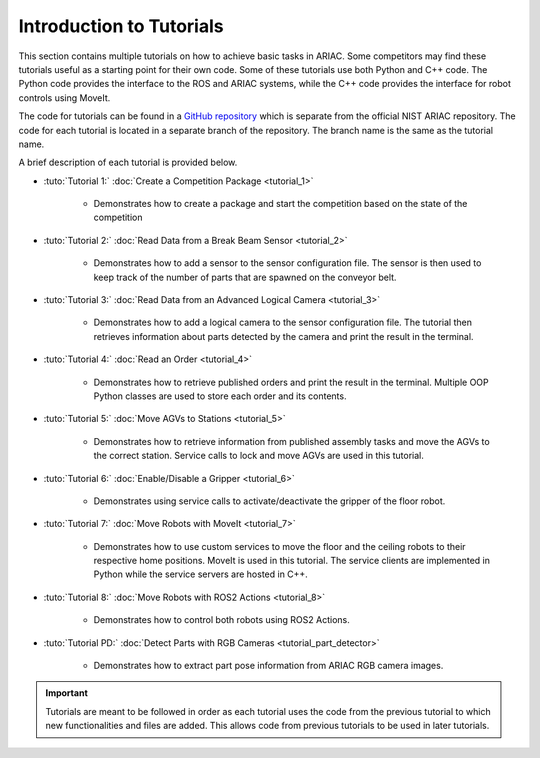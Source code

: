 .. _TUTORIALS:

=========================================================
Introduction to Tutorials
=========================================================

This section contains multiple tutorials on how to achieve basic tasks in ARIAC. Some competitors may find these tutorials useful as a starting point for their own code.
Some of these tutorials use both Python and C++ code. The Python code provides the interface to the ROS and ARIAC systems, while the C++ code provides the interface for robot controls using MoveIt.

The code for tutorials can be found in a `GitHub repository <https://github.com/jaybrecht/ariac_tutorials>`_ which is separate from the official NIST ARIAC repository. The code for each tutorial is located in a separate branch of the repository. The branch name is the same as the tutorial name.

A brief description of each tutorial is provided below.

- :tuto:`Tutorial 1:` :doc:`Create a Competition Package <tutorial_1>`
    
    - Demonstrates how to create a package and start the competition based on the state of the competition
- :tuto:`Tutorial 2:` :doc:`Read Data from a Break Beam Sensor <tutorial_2>`
    
    - Demonstrates how to add a sensor to the sensor configuration file. The sensor is then used to keep track of the number of parts that are spawned on the conveyor belt.
- :tuto:`Tutorial 3:` :doc:`Read Data from an Advanced Logical Camera <tutorial_3>`
    
    - Demonstrates how to add a logical camera to the sensor configuration file. The tutorial then retrieves information about parts detected by the camera and print the result in the terminal.
- :tuto:`Tutorial 4:` :doc:`Read an Order <tutorial_4>`
    
    - Demonstrates how to retrieve published orders and print the result in the terminal. Multiple OOP Python classes are used to store each order and its contents. 
- :tuto:`Tutorial 5:` :doc:`Move AGVs to Stations <tutorial_5>`
    
    - Demonstrates how to retrieve information from published assembly tasks and move the AGVs to the correct station. Service calls to lock and move AGVs are used in this tutorial.
- :tuto:`Tutorial 6:` :doc:`Enable/Disable a Gripper <tutorial_6>`
    
    - Demonstrates using service calls to activate/deactivate the gripper of the floor robot. 
- :tuto:`Tutorial 7:` :doc:`Move Robots with MoveIt <tutorial_7>`
    
    - Demonstrates how to use custom services to move the floor and the ceiling robots to their respective home positions. MoveIt is used in this tutorial. The service clients are implemented in Python while the service servers are hosted in C++.
- :tuto:`Tutorial 8:` :doc:`Move Robots with ROS2 Actions <tutorial_8>`

    - Demonstrates how to control both robots using ROS2 Actions.
- :tuto:`Tutorial PD:` :doc:`Detect Parts with RGB Cameras <tutorial_part_detector>`

    - Demonstrates how to extract part pose information from ARIAC RGB camera images.
.. important::

  Tutorials are meant to be followed in order as each tutorial uses the code from the previous tutorial to which new functionalities and files are added. This allows code from previous tutorials to be used in later tutorials. 

.. todo::

  - **Prerequisites:** :ref:`Installing ARIAC <INSTALLATION>`.
  - Clone the package :file:`ariac_tutorials` in the workspace :file:`~/ariac_ws` by running the following commands in the terminal:

    .. code-block:: bash
    
        cd ~/ariac_ws/src
        git clone https://github.com/jaybrecht/ariac_tutorials
        cd ..
        rosdep install --from-paths src -y --ignore-src
        colcon build
        source install/setup.bash